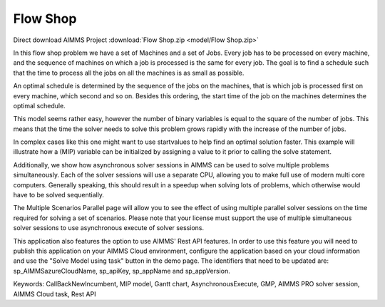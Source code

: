 Flow Shop
===========

.. meta::
   :keywords: CallBackNewIncumbent, MIP model, Gantt chart, AsynchronousExecute, GMP, Rest API, Endpoint
   :description: The goal in this example is to find a schedule such that the time to process all the jobs on all the machines is as small as possible.


Direct download AIMMS Project :download:`Flow Shop.zip <model/Flow Shop.zip>`

.. Go to the example on GitHub: https://github.com/aimms/examples/tree/master/Application%20Examples/Flow%20Shop

In this flow shop problem we have a set of Machines and a set of Jobs. Every job has to be processed on every machine, and the sequence of machines on which a job is processed is the same for every job. The goal is to find a schedule such that the time to process all the jobs on all the machines is as small as possible.

An optimal schedule is determined by the sequence of the jobs on the machines, that is which job is processed first on every machine, which second and so on. Besides this ordering, the start time of the job on the machines determines the optimal schedule.

This model seems rather easy, however the number of binary variables is equal to the square of the number of jobs. This means that the time the solver needs to solve this problem grows rapidly with the increase of the number of jobs.

In complex cases like this one might want to use startvalues to help find an optimal solution faster. This example will illustrate how a (MIP) variable can be initialized by assigning a value to it prior to calling the solve statement.

Additionally, we show how asynchronous solver sessions in AIMMS can be used to solve multiple problems simultaneously. Each of the solver sessions will use a separate CPU, allowing you to make full use of modern multi core computers. Generally speaking, this should result in a speedup when solving lots of problems, which otherwise would have to be solved sequentially. 

The Multiple Scenarios Parallel page will allow you to see the effect of using multiple parallel solver sessions on the time required for solving a set of scenarios. Please note that your license must support the use of multiple simultaneous solver sessions to use asynchronous execute of solver sessions. 

This application also features the option to use AIMMS' Rest API features. 
In order to use this feature you will need to publish this application on your AIMMS Cloud environment, configure the application based on your cloud information and use the "Solve Model using task" button in the demo page. 
The identifiers that need to be updated are: sp_AIMMSazureCloudName, sp_apiKey, sp_appName and sp_appVersion. 

Keywords:
CallBackNewIncumbent, MIP model, Gantt chart, AsynchronousExecute, GMP, AIMMS PRO solver session, AIMMS Cloud task, Rest API